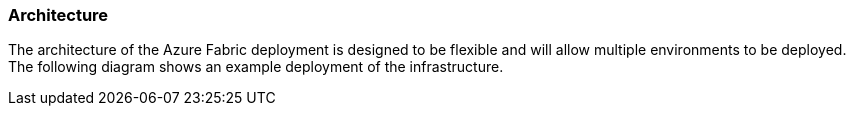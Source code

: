 === Architecture

The architecture of the Azure Fabric deployment is designed to be flexible and will allow multiple environments to be deployed. The following diagram shows an example deployment of the infrastructure.
